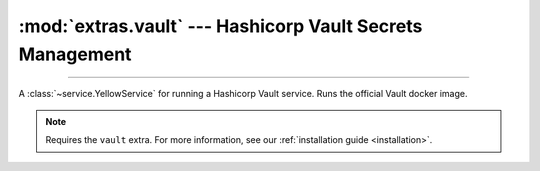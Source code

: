 :mod:`extras.vault` --- Hashicorp Vault Secrets Management
===============================================================

.. module:: extras.vault
    :synopsis: Hashicorp Vault Secrets Management

-------

A :class:`~service.YellowService` for running a Hashicorp Vault service. Runs the official Vault docker image.

.. note::

    Requires the ``vault`` extra. For more information, see our :ref:`installation guide <installation>`.

.. class:: VaultService(docker_client: docker.client.DockerClient, image: str="redis:latest", root_token: str="guest",\
                        *, container_create_kwargs: dict[str, typing.Any] | None = None, **kwargs)

    A service to run the redis database. Inherits from :class:`~subclasses.SingleContainerService`. Usable with
    :class:`~subclasses.RunMixin` and :class:`~subclasses.AsyncRunMixin`.

    :param docker_client: The docker client to used to pull and create the Vault container.

    :param image: The image name to create a container of.

    :param root_token: the root access token string for the new vault container.

    :param container_create_kwargs: Additional keyword arguments passed to :meth:`docker.models.containers.ContainerCollection.create`.

    :param \*\*kwargs: Additional keyword arguments passed to :class:`~subclasses.SingleContainerService`.

    Has the following additional methods:
    
    .. method:: client_port() -> int

        Returns the port to be used when connecting to the vault server from the docker host.

    .. method:: local_url() -> str

        Returns the HTTP URL to be used when connecting to the vault server from the local host.

    .. method:: container_url() -> str

        Returns the HTTP URL to be used when connecting to the vault server from a container through the docker host.

    .. method:: sibling_container_url(container_alias: str) -> str

        Returns the HTTP URL to be used when connecting to the vault server from a container through a shared network.

        :param container_alias: The alias of the vault container within the network.

    .. method:: client(**kwargs) -> typing.ContextManager[hvac.v1.Client]

        Returns a context manager that creates a :class:`hvac.v1.Client` with root privilege, and closes
        the client when exited.

        :param \*\*kwargs: Additional keyword arguments passed to :class:`~hvac.v1.Client`.

    .. method:: set_users(userpass: collections.abc.Iterable[tuple[str, str]], policy_name: str='dev', policy: dict|None=...)

        creates or updates a collection of users with a specific policy.

        :param userpass: An iterable of username-password tuples.

        :param policy_name: The name of the policy to be applied to the users.

        :param policy: If not ``None``, creates or updates a policy with the name *policy_name* and access
            in accordance with *policy* as a `JSON style policy syntax object
            <https://www.vaultproject.io/docs/concepts/policies#policy-syntax>`_. Default is a policy with read-only
            access to all secrets.

    .. method:: set_secrets(secrets: collections.abc.Mapping[str, collections.abc.Mapping[str, ...]])

        creates or updates a secrets in the service.

        :param secrets: A mapping of paths to secret value objects.

        .. code-block::

            service: VaultService
            service.set_secrets({
                'foo': {'smee': {'lee': 23}},
                'tlee/gmoo': {'hero': 'shmero'},
            })
            with service.client() as client:
                assert client.secrets.kv.read_secret('foo')['data']['data'] == {'smee': {'lee': 23}}
                assert client.secrets.kv.read_secret('tlee/gmoo')['data']['data'] == {'hero': 'shmero'}

    .. method:: clear_secrets(root_path:str='/'):

        Recursively removes all secrets and subdirectories under the given root path.

        :param root_path: The root path to delete all secrets under. Must end with a slash.

        .. note::

            This method will not delete the root path itself if a secret is assigned to it.